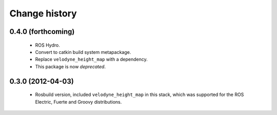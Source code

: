 Change history
==============

0.4.0 (forthcoming)
------------------

 * ROS Hydro.
 * Convert to catkin build system metapackage.
 * Replace ``velodyne_height_map`` with a dependency.
 * This package is now *deprecated*.

0.3.0 (2012-04-03)
------------------

 * Rosbuild version, included ``velodyne_height_map`` in this stack,
   which was supported for the ROS Electric, Fuerte and Groovy
   distributions.
